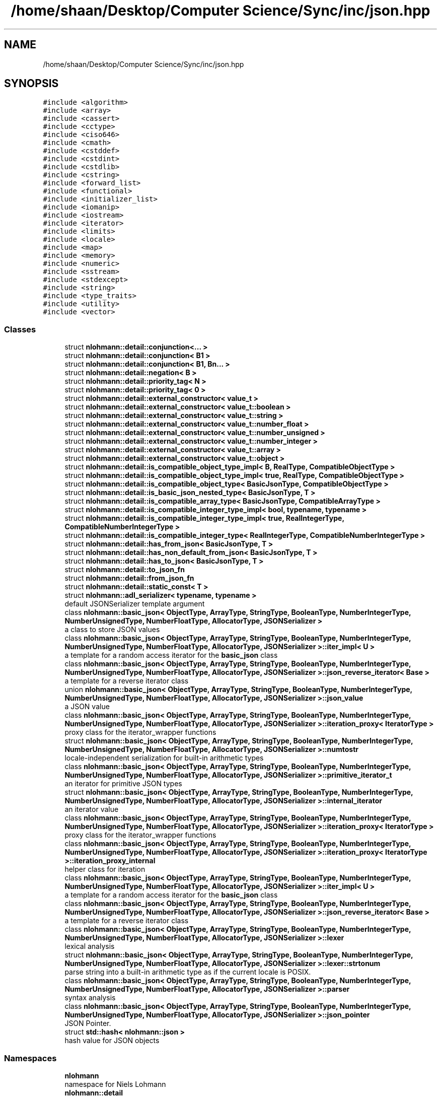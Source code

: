 .TH "/home/shaan/Desktop/Computer Science/Sync/inc/json.hpp" 3 "Tue Jul 18 2017" "Version 1.0.0" "Sync" \" -*- nroff -*-
.ad l
.nh
.SH NAME
/home/shaan/Desktop/Computer Science/Sync/inc/json.hpp
.SH SYNOPSIS
.br
.PP
\fC#include <algorithm>\fP
.br
\fC#include <array>\fP
.br
\fC#include <cassert>\fP
.br
\fC#include <cctype>\fP
.br
\fC#include <ciso646>\fP
.br
\fC#include <cmath>\fP
.br
\fC#include <cstddef>\fP
.br
\fC#include <cstdint>\fP
.br
\fC#include <cstdlib>\fP
.br
\fC#include <cstring>\fP
.br
\fC#include <forward_list>\fP
.br
\fC#include <functional>\fP
.br
\fC#include <initializer_list>\fP
.br
\fC#include <iomanip>\fP
.br
\fC#include <iostream>\fP
.br
\fC#include <iterator>\fP
.br
\fC#include <limits>\fP
.br
\fC#include <locale>\fP
.br
\fC#include <map>\fP
.br
\fC#include <memory>\fP
.br
\fC#include <numeric>\fP
.br
\fC#include <sstream>\fP
.br
\fC#include <stdexcept>\fP
.br
\fC#include <string>\fP
.br
\fC#include <type_traits>\fP
.br
\fC#include <utility>\fP
.br
\fC#include <vector>\fP
.br

.SS "Classes"

.in +1c
.ti -1c
.RI "struct \fBnlohmann::detail::conjunction<\&.\&.\&. >\fP"
.br
.ti -1c
.RI "struct \fBnlohmann::detail::conjunction< B1 >\fP"
.br
.ti -1c
.RI "struct \fBnlohmann::detail::conjunction< B1, Bn\&.\&.\&. >\fP"
.br
.ti -1c
.RI "struct \fBnlohmann::detail::negation< B >\fP"
.br
.ti -1c
.RI "struct \fBnlohmann::detail::priority_tag< N >\fP"
.br
.ti -1c
.RI "struct \fBnlohmann::detail::priority_tag< 0 >\fP"
.br
.ti -1c
.RI "struct \fBnlohmann::detail::external_constructor< value_t >\fP"
.br
.ti -1c
.RI "struct \fBnlohmann::detail::external_constructor< value_t::boolean >\fP"
.br
.ti -1c
.RI "struct \fBnlohmann::detail::external_constructor< value_t::string >\fP"
.br
.ti -1c
.RI "struct \fBnlohmann::detail::external_constructor< value_t::number_float >\fP"
.br
.ti -1c
.RI "struct \fBnlohmann::detail::external_constructor< value_t::number_unsigned >\fP"
.br
.ti -1c
.RI "struct \fBnlohmann::detail::external_constructor< value_t::number_integer >\fP"
.br
.ti -1c
.RI "struct \fBnlohmann::detail::external_constructor< value_t::array >\fP"
.br
.ti -1c
.RI "struct \fBnlohmann::detail::external_constructor< value_t::object >\fP"
.br
.ti -1c
.RI "struct \fBnlohmann::detail::is_compatible_object_type_impl< B, RealType, CompatibleObjectType >\fP"
.br
.ti -1c
.RI "struct \fBnlohmann::detail::is_compatible_object_type_impl< true, RealType, CompatibleObjectType >\fP"
.br
.ti -1c
.RI "struct \fBnlohmann::detail::is_compatible_object_type< BasicJsonType, CompatibleObjectType >\fP"
.br
.ti -1c
.RI "struct \fBnlohmann::detail::is_basic_json_nested_type< BasicJsonType, T >\fP"
.br
.ti -1c
.RI "struct \fBnlohmann::detail::is_compatible_array_type< BasicJsonType, CompatibleArrayType >\fP"
.br
.ti -1c
.RI "struct \fBnlohmann::detail::is_compatible_integer_type_impl< bool, typename, typename >\fP"
.br
.ti -1c
.RI "struct \fBnlohmann::detail::is_compatible_integer_type_impl< true, RealIntegerType, CompatibleNumberIntegerType >\fP"
.br
.ti -1c
.RI "struct \fBnlohmann::detail::is_compatible_integer_type< RealIntegerType, CompatibleNumberIntegerType >\fP"
.br
.ti -1c
.RI "struct \fBnlohmann::detail::has_from_json< BasicJsonType, T >\fP"
.br
.ti -1c
.RI "struct \fBnlohmann::detail::has_non_default_from_json< BasicJsonType, T >\fP"
.br
.ti -1c
.RI "struct \fBnlohmann::detail::has_to_json< BasicJsonType, T >\fP"
.br
.ti -1c
.RI "struct \fBnlohmann::detail::to_json_fn\fP"
.br
.ti -1c
.RI "struct \fBnlohmann::detail::from_json_fn\fP"
.br
.ti -1c
.RI "struct \fBnlohmann::detail::static_const< T >\fP"
.br
.ti -1c
.RI "struct \fBnlohmann::adl_serializer< typename, typename >\fP"
.br
.RI "default JSONSerializer template argument "
.ti -1c
.RI "class \fBnlohmann::basic_json< ObjectType, ArrayType, StringType, BooleanType, NumberIntegerType, NumberUnsignedType, NumberFloatType, AllocatorType, JSONSerializer >\fP"
.br
.RI "a class to store JSON values "
.ti -1c
.RI "class \fBnlohmann::basic_json< ObjectType, ArrayType, StringType, BooleanType, NumberIntegerType, NumberUnsignedType, NumberFloatType, AllocatorType, JSONSerializer >::iter_impl< U >\fP"
.br
.RI "a template for a random access iterator for the \fBbasic_json\fP class "
.ti -1c
.RI "class \fBnlohmann::basic_json< ObjectType, ArrayType, StringType, BooleanType, NumberIntegerType, NumberUnsignedType, NumberFloatType, AllocatorType, JSONSerializer >::json_reverse_iterator< Base >\fP"
.br
.RI "a template for a reverse iterator class "
.ti -1c
.RI "union \fBnlohmann::basic_json< ObjectType, ArrayType, StringType, BooleanType, NumberIntegerType, NumberUnsignedType, NumberFloatType, AllocatorType, JSONSerializer >::json_value\fP"
.br
.RI "a JSON value "
.ti -1c
.RI "class \fBnlohmann::basic_json< ObjectType, ArrayType, StringType, BooleanType, NumberIntegerType, NumberUnsignedType, NumberFloatType, AllocatorType, JSONSerializer >::iteration_proxy< IteratorType >\fP"
.br
.RI "proxy class for the iterator_wrapper functions "
.ti -1c
.RI "struct \fBnlohmann::basic_json< ObjectType, ArrayType, StringType, BooleanType, NumberIntegerType, NumberUnsignedType, NumberFloatType, AllocatorType, JSONSerializer >::numtostr\fP"
.br
.RI "locale-independent serialization for built-in arithmetic types "
.ti -1c
.RI "class \fBnlohmann::basic_json< ObjectType, ArrayType, StringType, BooleanType, NumberIntegerType, NumberUnsignedType, NumberFloatType, AllocatorType, JSONSerializer >::primitive_iterator_t\fP"
.br
.RI "an iterator for primitive JSON types "
.ti -1c
.RI "struct \fBnlohmann::basic_json< ObjectType, ArrayType, StringType, BooleanType, NumberIntegerType, NumberUnsignedType, NumberFloatType, AllocatorType, JSONSerializer >::internal_iterator\fP"
.br
.RI "an iterator value "
.ti -1c
.RI "class \fBnlohmann::basic_json< ObjectType, ArrayType, StringType, BooleanType, NumberIntegerType, NumberUnsignedType, NumberFloatType, AllocatorType, JSONSerializer >::iteration_proxy< IteratorType >\fP"
.br
.RI "proxy class for the iterator_wrapper functions "
.ti -1c
.RI "class \fBnlohmann::basic_json< ObjectType, ArrayType, StringType, BooleanType, NumberIntegerType, NumberUnsignedType, NumberFloatType, AllocatorType, JSONSerializer >::iteration_proxy< IteratorType >::iteration_proxy_internal\fP"
.br
.RI "helper class for iteration "
.ti -1c
.RI "class \fBnlohmann::basic_json< ObjectType, ArrayType, StringType, BooleanType, NumberIntegerType, NumberUnsignedType, NumberFloatType, AllocatorType, JSONSerializer >::iter_impl< U >\fP"
.br
.RI "a template for a random access iterator for the \fBbasic_json\fP class "
.ti -1c
.RI "class \fBnlohmann::basic_json< ObjectType, ArrayType, StringType, BooleanType, NumberIntegerType, NumberUnsignedType, NumberFloatType, AllocatorType, JSONSerializer >::json_reverse_iterator< Base >\fP"
.br
.RI "a template for a reverse iterator class "
.ti -1c
.RI "class \fBnlohmann::basic_json< ObjectType, ArrayType, StringType, BooleanType, NumberIntegerType, NumberUnsignedType, NumberFloatType, AllocatorType, JSONSerializer >::lexer\fP"
.br
.RI "lexical analysis "
.ti -1c
.RI "struct \fBnlohmann::basic_json< ObjectType, ArrayType, StringType, BooleanType, NumberIntegerType, NumberUnsignedType, NumberFloatType, AllocatorType, JSONSerializer >::lexer::strtonum\fP"
.br
.RI "parse string into a built-in arithmetic type as if the current locale is POSIX\&. "
.ti -1c
.RI "class \fBnlohmann::basic_json< ObjectType, ArrayType, StringType, BooleanType, NumberIntegerType, NumberUnsignedType, NumberFloatType, AllocatorType, JSONSerializer >::parser\fP"
.br
.RI "syntax analysis "
.ti -1c
.RI "class \fBnlohmann::basic_json< ObjectType, ArrayType, StringType, BooleanType, NumberIntegerType, NumberUnsignedType, NumberFloatType, AllocatorType, JSONSerializer >::json_pointer\fP"
.br
.RI "JSON Pointer\&. "
.ti -1c
.RI "struct \fBstd::hash< nlohmann::json >\fP"
.br
.RI "hash value for JSON objects "
.in -1c
.SS "Namespaces"

.in +1c
.ti -1c
.RI " \fBnlohmann\fP"
.br
.RI "namespace for Niels Lohmann "
.ti -1c
.RI " \fBnlohmann::detail\fP"
.br
.RI "unnamed namespace with internal helper functions "
.in -1c
.SS "Macros"

.in +1c
.ti -1c
.RI "#define \fBJSON_DEPRECATED\fP"
.br
.ti -1c
.RI "#define \fBJSON_THROW\fP(exception)   std::abort()"
.br
.ti -1c
.RI "#define \fBJSON_TRY\fP   if(true)"
.br
.ti -1c
.RI "#define \fBJSON_CATCH\fP(exception)   if(false)"
.br
.ti -1c
.RI "#define \fBNLOHMANN_JSON_HAS_HELPER\fP(type)"
.br
.RI "Helper to determine whether there's a key_type for T\&. "
.in -1c
.SS "Typedefs"

.in +1c
.ti -1c
.RI "template<bool B, typename T  = void> using \fBnlohmann::detail::enable_if_t\fP = typename std::enable_if< B, T >::type"
.br
.ti -1c
.RI "template<typename T > using \fBnlohmann::detail::uncvref_t\fP = typename std::remove_cv< typename std::remove_reference< T >::type >::type"
.br
.ti -1c
.RI "template<typename T > using \fBnlohmann::detail::is_unscoped_enum\fP = std::integral_constant< bool, std::is_convertible< T, int >::value and std::is_enum< T >::value >"
.br
.ti -1c
.RI "using \fBnlohmann::json\fP = basic_json<>"
.br
.RI "default JSON class "
.in -1c
.SS "Enumerations"

.in +1c
.ti -1c
.RI "enum \fBnlohmann::detail::value_t\fP : uint8_t { \fBnlohmann::detail::value_t::null\fP, \fBnlohmann::detail::value_t::object\fP, \fBnlohmann::detail::value_t::array\fP, \fBnlohmann::detail::value_t::string\fP, \fBnlohmann::detail::value_t::boolean\fP, \fBnlohmann::detail::value_t::number_integer\fP, \fBnlohmann::detail::value_t::number_unsigned\fP, \fBnlohmann::detail::value_t::number_float\fP, \fBnlohmann::detail::value_t::discarded\fP }
.RI "the JSON type enumeration ""
.br
.in -1c
.SS "Functions"

.in +1c
.ti -1c
.RI "bool \fBnlohmann::detail::operator<\fP (const value_t lhs, const value_t rhs) noexcept"
.br
.RI "comparison operator for JSON types "
.ti -1c
.RI "\fBnlohmann::detail::NLOHMANN_JSON_HAS_HELPER\fP (mapped_type)"
.br
.ti -1c
.RI "\fBnlohmann::detail::NLOHMANN_JSON_HAS_HELPER\fP (key_type)"
.br
.ti -1c
.RI "\fBnlohmann::detail::NLOHMANN_JSON_HAS_HELPER\fP (value_type)"
.br
.ti -1c
.RI "\fBnlohmann::detail::NLOHMANN_JSON_HAS_HELPER\fP (iterator)"
.br
.ti -1c
.RI "template<typename BasicJsonType , typename T , enable_if_t< std::is_same< T, typename BasicJsonType::boolean_t >::value, int >  = 0> void \fBnlohmann::detail::to_json\fP (BasicJsonType &j, T b) noexcept"
.br
.ti -1c
.RI "template<typename BasicJsonType , typename CompatibleString , enable_if_t< std::is_constructible< typename BasicJsonType::string_t, CompatibleString >::value, int >  = 0> void \fBnlohmann::detail::to_json\fP (BasicJsonType &j, const CompatibleString &s)"
.br
.ti -1c
.RI "template<typename BasicJsonType , typename FloatType , enable_if_t< std::is_floating_point< FloatType >::value, int >  = 0> void \fBnlohmann::detail::to_json\fP (BasicJsonType &j, FloatType val) noexcept"
.br
.ti -1c
.RI "template<typename BasicJsonType , typename CompatibleNumberUnsignedType , enable_if_t< is_compatible_integer_type< typename BasicJsonType::number_unsigned_t, CompatibleNumberUnsignedType >::value, int >  = 0> void \fBnlohmann::detail::to_json\fP (BasicJsonType &j, CompatibleNumberUnsignedType val) noexcept"
.br
.ti -1c
.RI "template<typename BasicJsonType , typename CompatibleNumberIntegerType , enable_if_t< is_compatible_integer_type< typename BasicJsonType::number_integer_t, CompatibleNumberIntegerType >::value, int >  = 0> void \fBnlohmann::detail::to_json\fP (BasicJsonType &j, CompatibleNumberIntegerType val) noexcept"
.br
.ti -1c
.RI "template<typename BasicJsonType , typename UnscopedEnumType , enable_if_t< is_unscoped_enum< UnscopedEnumType >::value, int >  = 0> void \fBnlohmann::detail::to_json\fP (BasicJsonType &j, UnscopedEnumType e) noexcept"
.br
.ti -1c
.RI "template<typename BasicJsonType , typename CompatibleArrayType , enable_if_t< is_compatible_array_type< BasicJsonType, CompatibleArrayType >::value or std::is_same< typename BasicJsonType::array_t, CompatibleArrayType >::value, int >  = 0> void \fBnlohmann::detail::to_json\fP (BasicJsonType &j, const CompatibleArrayType &arr)"
.br
.ti -1c
.RI "template<typename BasicJsonType , typename CompatibleObjectType , enable_if_t< is_compatible_object_type< BasicJsonType, CompatibleObjectType >::value, int >  = 0> void \fBnlohmann::detail::to_json\fP (BasicJsonType &j, const CompatibleObjectType &arr)"
.br
.ti -1c
.RI "template<typename BasicJsonType , typename ArithmeticType , enable_if_t< std::is_arithmetic< ArithmeticType >::value and not std::is_same< ArithmeticType, typename BasicJsonType::boolean_t >::value, int >  = 0> void \fBnlohmann::detail::get_arithmetic_value\fP (const BasicJsonType &j, ArithmeticType &val)"
.br
.ti -1c
.RI "template<typename BasicJsonType > void \fBnlohmann::detail::from_json\fP (const BasicJsonType &j, typename BasicJsonType::boolean_t &b)"
.br
.ti -1c
.RI "template<typename BasicJsonType > void \fBnlohmann::detail::from_json\fP (const BasicJsonType &j, typename BasicJsonType::string_t &s)"
.br
.ti -1c
.RI "template<typename BasicJsonType > void \fBnlohmann::detail::from_json\fP (const BasicJsonType &j, typename BasicJsonType::number_float_t &val)"
.br
.ti -1c
.RI "template<typename BasicJsonType > void \fBnlohmann::detail::from_json\fP (const BasicJsonType &j, typename BasicJsonType::number_unsigned_t &val)"
.br
.ti -1c
.RI "template<typename BasicJsonType > void \fBnlohmann::detail::from_json\fP (const BasicJsonType &j, typename BasicJsonType::number_integer_t &val)"
.br
.ti -1c
.RI "template<typename BasicJsonType , typename UnscopedEnumType , enable_if_t< is_unscoped_enum< UnscopedEnumType >::value, int >  = 0> void \fBnlohmann::detail::from_json\fP (const BasicJsonType &j, UnscopedEnumType &e)"
.br
.ti -1c
.RI "template<typename BasicJsonType > void \fBnlohmann::detail::from_json\fP (const BasicJsonType &j, typename BasicJsonType::array_t &arr)"
.br
.ti -1c
.RI "template<typename BasicJsonType , typename T , typename Allocator > void \fBnlohmann::detail::from_json\fP (const BasicJsonType &j, std::forward_list< T, Allocator > &l)"
.br
.ti -1c
.RI "template<typename BasicJsonType , typename CompatibleArrayType > void \fBnlohmann::detail::from_json_array_impl\fP (const BasicJsonType &j, CompatibleArrayType &arr, priority_tag< 0 >)"
.br
.ti -1c
.RI "template<typename BasicJsonType , typename CompatibleArrayType > auto \fBnlohmann::detail::from_json_array_impl\fP (const BasicJsonType &j, CompatibleArrayType &arr, priority_tag< 1 >) \-> decltype(arr\&.reserve(std::declval< typename CompatibleArrayType::size_type >()), void())"
.br
.ti -1c
.RI "template<typename BasicJsonType , typename CompatibleArrayType , enable_if_t< is_compatible_array_type< BasicJsonType, CompatibleArrayType >::value and not std::is_same< typename BasicJsonType::array_t, CompatibleArrayType >::value, int >  = 0> void \fBnlohmann::detail::from_json\fP (const BasicJsonType &j, CompatibleArrayType &arr)"
.br
.ti -1c
.RI "template<typename BasicJsonType , typename CompatibleObjectType , enable_if_t< is_compatible_object_type< BasicJsonType, CompatibleObjectType >::value, int >  = 0> void \fBnlohmann::detail::from_json\fP (const BasicJsonType &j, CompatibleObjectType &obj)"
.br
.ti -1c
.RI "template<typename BasicJsonType , typename ArithmeticType , enable_if_t< std::is_arithmetic< ArithmeticType >::value and not std::is_same< ArithmeticType, typename BasicJsonType::number_unsigned_t >::value and not std::is_same< ArithmeticType, typename BasicJsonType::number_integer_t >::value and not std::is_same< ArithmeticType, typename BasicJsonType::number_float_t >::value and not std::is_same< ArithmeticType, typename BasicJsonType::boolean_t >::value, int >  = 0> void \fBnlohmann::detail::from_json\fP (const BasicJsonType &j, ArithmeticType &val)"
.br
.ti -1c
.RI "template<> void \fBstd::swap\fP (\fBnlohmann::json\fP &j1, \fBnlohmann::json\fP &j2) noexcept(is_nothrow_move_constructible< \fBnlohmann::json\fP >::value and is_nothrow_move_assignable< \fBnlohmann::json\fP >::value)"
.br
.RI "exchanges the values of two JSON objects "
.ti -1c
.RI "\fBnlohmann::json\fP \fBoperator'' _json\fP (const char *s, std::size_t n)"
.br
.RI "user-defined string literal for JSON values "
.ti -1c
.RI "\fBnlohmann::json::json_pointer\fP \fBoperator'' _json_pointer\fP (const char *s, std::size_t n)"
.br
.RI "user-defined string literal for JSON pointer "
.in -1c
.SH "Macro Definition Documentation"
.PP 
.SS "#define JSON_CATCH(exception)   if(false)"

.SS "#define JSON_DEPRECATED"

.SS "#define JSON_THROW(exception)   std::abort()"

.SS "#define JSON_TRY   if(true)"

.SS "#define NLOHMANN_JSON_HAS_HELPER(type)"
\fBValue:\fP
.PP
.nf
template<typename T> struct has_##type {                                  \
    private:                                                                  \
        template<typename U, typename = typename U::type>                     \
        static int detect(U &&);                                              \
        static void detect(\&.\&.\&.);                                              \
    public:                                                                   \
        static constexpr bool value =                                         \
                std::is_integral<decltype(detect(std::declval<T>()))>::value; \
    }
.fi
.PP
Helper to determine whether there's a key_type for T\&. This helper is used to tell associative containers apart from other containers such as sequence containers\&. For instance, \fCstd::map\fP passes the test as it contains a \fCmapped_type\fP, whereas \fCstd::vector\fP fails the test\&.
.PP
\fBSee also:\fP
.RS 4
http://stackoverflow.com/a/7728728/266378 
.RE
.PP
\fBSince:\fP
.RS 4
version 1\&.0\&.0, overworked in version 2\&.0\&.6 
.RE
.PP

.SH "Function Documentation"
.PP 
.SS "\fBnlohmann::json\fP operator'' _json (const char * s, std::size_t n)\fC [inline]\fP"

.PP
user-defined string literal for JSON values This operator implements a user-defined string literal for JSON objects\&. It can be used by adding \fC'_json'\fP to a string literal and returns a JSON object if no parse error occurred\&.
.PP
\fBParameters:\fP
.RS 4
\fIs\fP a string representation of a JSON object 
.br
\fIn\fP the length of string \fIs\fP 
.RE
.PP
\fBReturns:\fP
.RS 4
a JSON object
.RE
.PP
\fBSince:\fP
.RS 4
version 1\&.0\&.0 
.RE
.PP

.SS "\fBnlohmann::json::json_pointer\fP operator'' _json_pointer (const char * s, std::size_t n)\fC [inline]\fP"

.PP
user-defined string literal for JSON pointer This operator implements a user-defined string literal for JSON Pointers\&. It can be used by adding \fC'_json_pointer'\fP to a string literal and returns a JSON pointer object if no parse error occurred\&.
.PP
\fBParameters:\fP
.RS 4
\fIs\fP a string representation of a JSON Pointer 
.br
\fIn\fP the length of string \fIs\fP 
.RE
.PP
\fBReturns:\fP
.RS 4
a JSON pointer object
.RE
.PP
\fBSince:\fP
.RS 4
version 2\&.0\&.0 
.RE
.PP

.SS "template<> void std::swap (\fBnlohmann::json\fP & j1, \fBnlohmann::json\fP & j2)\fC [inline]\fP, \fC [noexcept]\fP"

.PP
exchanges the values of two JSON objects 
.PP
\fBSince:\fP
.RS 4
version 1\&.0\&.0 
.RE
.PP

.SH "Author"
.PP 
Generated automatically by Doxygen for Sync from the source code\&.
